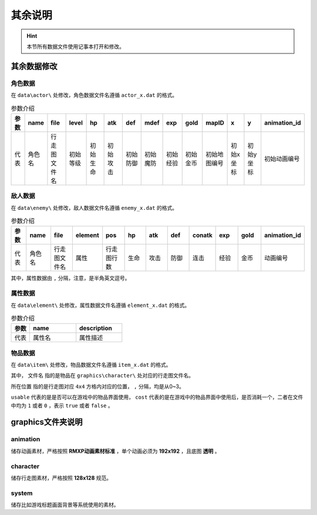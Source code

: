 其余说明
========

.. hint:: 本节所有数据文件使用记事本打开和修改。

其余数据修改
~~~~~~~~~~~

角色数据
--------

在 ``data\actor\`` 处修改，角色数据文件名遵循 ``actor_x.dat`` 的格式。

.. csv-table:: 参数介绍
    :header: "参数", "name", "file", "level", "hp", "atk", "def", "mdef", "exp", "gold", "mapID", "x", "y", "animation_id"
    :widths: 20, 30, 30, 30, 30, 30, 30, 30, 30, 30, 30, 30, 30, 30

    "代表", "角色名", "行走图文件名", "初始等级", "初始生命", "初始攻击", "初始防御", "初始魔防", "初始经验", "初始金币", "初始地图编号", "初始x坐标", "初始y坐标", "初始动画编号"

敌人数据
--------

在 ``data\enemy\`` 处修改，敌人数据文件名遵循 ``enemy_x.dat`` 的格式。

.. csv-table:: 参数介绍
    :header: "参数", "name", "file", "element", "pos", "hp", "atk", "def", "conatk", "exp", "gold", "animation_id"
    :widths: 20, 30, 30, 30, 30, 30, 30, 30, 30, 30, 30, 30

    "代表", "角色名", "行走图文件名", "属性", "行走图行数", "生命", "攻击", "防御", "连击", "经验", "金币", "动画编号"

其中，属性数据由 ``,`` 分隔，注意，是半角英文逗号。

属性数据
--------

在 ``data\element\`` 处修改，属性数据文件名遵循 ``element_x.dat`` 的格式。

.. csv-table:: 参数介绍
    :header: "参数", "name", "description"
    :widths: 20, 50, 50

    "代表", "属性名", "属性描述"

物品数据
--------

在 ``data\item\`` 处修改，物品数据文件名遵循 ``item_x.dat`` 的格式。

.. csv-table:: 参数介绍
    :header: "参数", "name", "description", "file", "pos", "price", "usable", "cost"
    :widths: 20, 30, 30, 30, 30, 30, 30

    "代表", "物品名称", "物品描述", "文件名", "所在位置", "价格", "可否使用", "可否消耗"

其中， ``文件名`` 指的是物品在 ``graphics\character\`` 处对应的行走图文件名。

``所在位置`` 指的是行走图对应 ``4x4`` 方格内对应的位置， ``,`` 分隔，均是从0~3。

``usable`` 代表的是是否可以在游戏中的物品界面使用， ``cost`` 代表的是在游戏中的物品界面中使用后，是否消耗一个，二者在文件中均为 ``1`` 或者 ``0`` ，表示 ``true`` 或者 ``false`` 。

graphics文件夹说明
~~~~~~~~~~~~~~~~~~

animation
----------
储存动画素材，严格按照 **RMXP动画素材标准** ，单个动画必须为 **192x192** ，且底图 **透明** 。

character
----------
储存行走图素材，严格按照 **128x128** 规范。

system
------
储存比如游戏标题画面背景等系统使用的素材。

